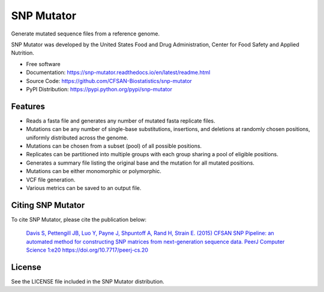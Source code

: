 ===============================
SNP Mutator
===============================


.. Image showing the PyPI version badge - links to PyPI
.. image:: https://img.shields.io/pypi/v/snp-mutator.svg
        :target: https://pypi.python.org/pypi/snp-mutator

.. Image showing the PyPi download per month count  - links to PyPI
.. .. image:: https://img.shields.io/pypi/dm/snp-mutator.svg
..        :target: https://pypi.python.org/pypi/snp-mutator

.. Image showing the Travis Continuous Integration test status, commented out for now
.. .. image:: https://img.shields.io/travis/CFSAN-Biostatistics/snp-mutator.svg
..        :target: https://travis-ci.org/CFSAN-Biostatistics/snp-mutator



Generate mutated sequence files from a reference genome.

SNP Mutator was developed by the United States Food
and Drug Administration, Center for Food Safety and Applied Nutrition.

* Free software
* Documentation: https://snp-mutator.readthedocs.io/en/latest/readme.html
* Source Code: https://github.com/CFSAN-Biostatistics/snp-mutator
* PyPI Distribution: https://pypi.python.org/pypi/snp-mutator


Features
--------

* Reads a fasta file and generates any number of mutated fasta replicate files.
* Mutations can be any number of single-base substitutions, insertions, and deletions at randomly
  chosen positions, uniformly distributed across the genome.
* Mutations can be chosen from a subset (pool) of all possible positions.
* Replicates can be partitioned into multiple groups with each group sharing a pool of eligible positions.
* Generates a summary file listing the original base and the mutation for all mutated positions.
* Mutations can be either monomorphic or polymorphic.
* VCF file generation.
* Various metrics can be saved to an output file.

Citing SNP Mutator
--------------------------------------

To cite SNP Mutator, please cite the publication below:

    `Davis S, Pettengill JB, Luo Y, Payne J, Shpuntoff A, Rand H, Strain E. (2015)
    CFSAN SNP Pipeline: an automated method for constructing SNP matrices from next-generation sequence data.
    PeerJ Computer Science 1:e20   https://doi.org/10.7717/peerj-cs.20 <https://doi.org/10.7717/peerj-cs.20>`_

License
-------

See the LICENSE file included in the SNP Mutator distribution.
